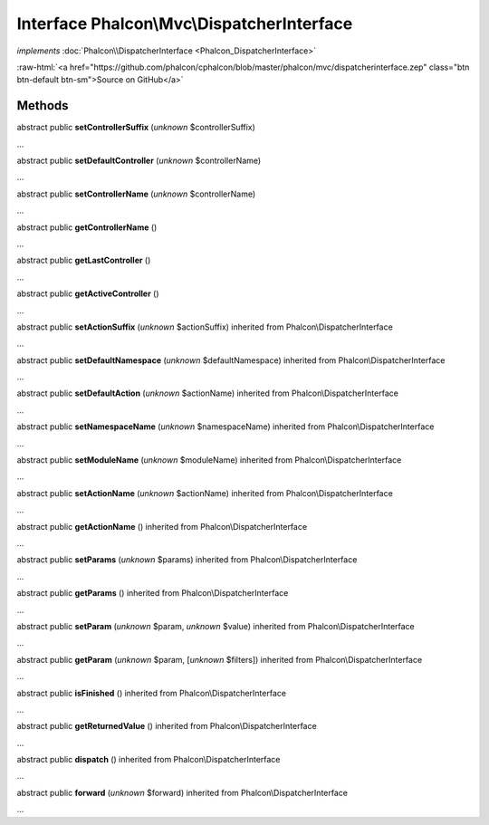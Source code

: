 Interface **Phalcon\\Mvc\\DispatcherInterface**
===============================================

*implements* :doc:`Phalcon\\DispatcherInterface <Phalcon_DispatcherInterface>`

.. role:: raw-html(raw)
   :format: html

:raw-html:`<a href="https://github.com/phalcon/cphalcon/blob/master/phalcon/mvc/dispatcherinterface.zep" class="btn btn-default btn-sm">Source on GitHub</a>`

Methods
-------

abstract public  **setControllerSuffix** (*unknown* $controllerSuffix)

...


abstract public  **setDefaultController** (*unknown* $controllerName)

...


abstract public  **setControllerName** (*unknown* $controllerName)

...


abstract public  **getControllerName** ()

...


abstract public  **getLastController** ()

...


abstract public  **getActiveController** ()

...


abstract public  **setActionSuffix** (*unknown* $actionSuffix) inherited from Phalcon\\DispatcherInterface

...


abstract public  **setDefaultNamespace** (*unknown* $defaultNamespace) inherited from Phalcon\\DispatcherInterface

...


abstract public  **setDefaultAction** (*unknown* $actionName) inherited from Phalcon\\DispatcherInterface

...


abstract public  **setNamespaceName** (*unknown* $namespaceName) inherited from Phalcon\\DispatcherInterface

...


abstract public  **setModuleName** (*unknown* $moduleName) inherited from Phalcon\\DispatcherInterface

...


abstract public  **setActionName** (*unknown* $actionName) inherited from Phalcon\\DispatcherInterface

...


abstract public  **getActionName** () inherited from Phalcon\\DispatcherInterface

...


abstract public  **setParams** (*unknown* $params) inherited from Phalcon\\DispatcherInterface

...


abstract public  **getParams** () inherited from Phalcon\\DispatcherInterface

...


abstract public  **setParam** (*unknown* $param, *unknown* $value) inherited from Phalcon\\DispatcherInterface

...


abstract public  **getParam** (*unknown* $param, [*unknown* $filters]) inherited from Phalcon\\DispatcherInterface

...


abstract public  **isFinished** () inherited from Phalcon\\DispatcherInterface

...


abstract public  **getReturnedValue** () inherited from Phalcon\\DispatcherInterface

...


abstract public  **dispatch** () inherited from Phalcon\\DispatcherInterface

...


abstract public  **forward** (*unknown* $forward) inherited from Phalcon\\DispatcherInterface

...


